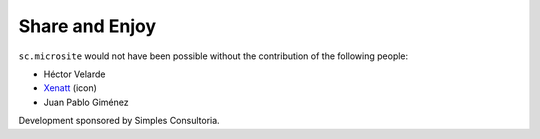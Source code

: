 Share and Enjoy
---------------

``sc.microsite`` would not have been possible without the contribution of
the following people:

- Héctor Velarde
- `Xenatt`_ (icon)
- Juan Pablo Giménez

Development sponsored by Simples Consultoria.

.. _`Xenatt`: https://www.iconfinder.com/iconsets/minimalism
